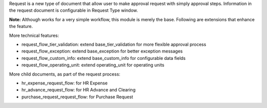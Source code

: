 Request is a new type of document that allow user to make approval request with simply approval steps.
Information in the request document is configurable in Request Type window.

**Note:** Although works for a very simple workflow, this module is merely the base. Following are extensions that enhance the feature.

More technical features:

* request_flow_tier_validation: extend base_tier_validation for more flexible approval process
* request_flow_exception: extend base_exception for better exception messages
* request_flow_custom_info: extend base_custom_info for configurable data fields
* request_flow_operating_unit: extend operating_unit for operating units

More child documents, as part of the request process:

* hr_expense_request_flow: for HR Expense
* hr_advance_request_flow: for HR Advance and Clearing
* purchase_request_request_flow: for Purchase Request
